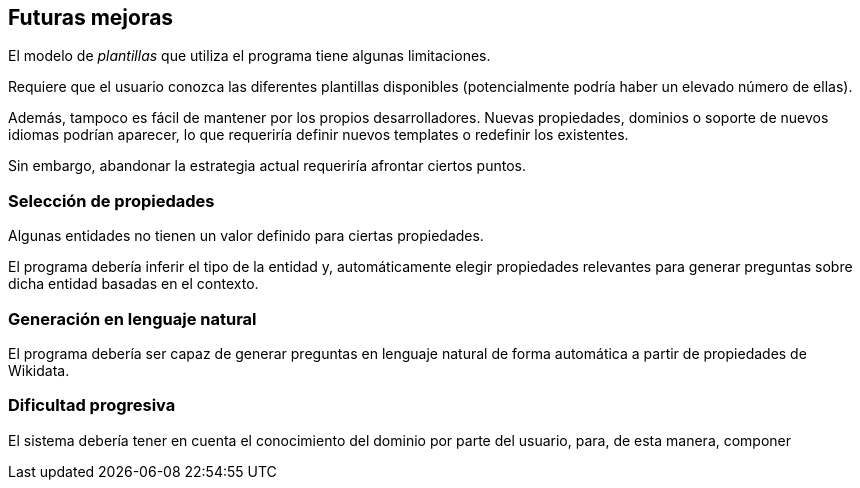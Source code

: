 [[section-future-improvements]]
== Futuras mejoras

El modelo de _plantillas_ que utiliza el programa tiene algunas limitaciones.

Requiere que el usuario conozca las diferentes plantillas disponibles (potencialmente podría haber un
elevado número de ellas).

Además, tampoco es fácil de mantener por los propios desarrolladores. Nuevas propiedades, dominios o
soporte de nuevos idiomas podrían aparecer, lo que requeriría definir nuevos templates o redefinir los
existentes.

Sin embargo, abandonar la estrategia actual requeriría afrontar ciertos puntos.


=== Selección de propiedades

Algunas entidades no tienen un valor definido para ciertas propiedades.

El programa debería inferir el tipo de la entidad y, automáticamente elegir propiedades relevantes
para generar preguntas sobre dicha entidad basadas en el contexto.

=== Generación en lenguaje natural

El programa debería ser capaz de generar preguntas en lenguaje natural de forma automática a partir de
propiedades de Wikidata.


=== Dificultad progresiva

El sistema debería tener en cuenta el conocimiento del dominio por parte del usuario, para,
de esta manera, componer

